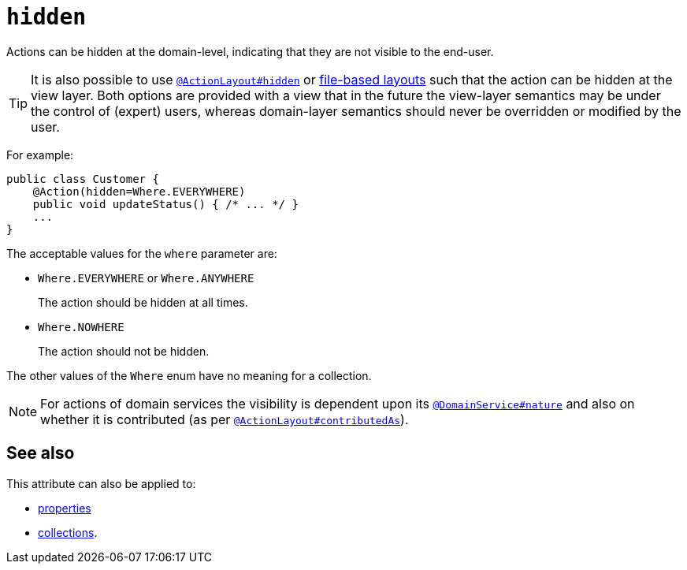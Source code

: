 = `hidden`

:Notice: Licensed to the Apache Software Foundation (ASF) under one or more contributor license agreements. See the NOTICE file distributed with this work for additional information regarding copyright ownership. The ASF licenses this file to you under the Apache License, Version 2.0 (the "License"); you may not use this file except in compliance with the License. You may obtain a copy of the License at. http://www.apache.org/licenses/LICENSE-2.0 . Unless required by applicable law or agreed to in writing, software distributed under the License is distributed on an "AS IS" BASIS, WITHOUT WARRANTIES OR  CONDITIONS OF ANY KIND, either express or implied. See the License for the specific language governing permissions and limitations under the License.
:page-partial:




Actions can be hidden at the domain-level, indicating that they are not visible to the end-user.

[TIP]
====
It is also possible to use xref:refguide:applib-ant:ActionLayout.adoc#hidden[`@ActionLayout#hidden`] or xref:vw:ROOT:layout.adoc#file-based[file-based layouts] such that the action can be hidden at the view layer.
Both options are provided with a view that in the future the view-layer semantics may be under the control of (expert) users, whereas domain-layer semantics should never be overridden or modified by the user.
====

For example:

[source,java]
----
public class Customer {
    @Action(hidden=Where.EVERYWHERE)
    public void updateStatus() { /* ... */ }
    ...
}
----

The acceptable values for the `where` parameter are:

* `Where.EVERYWHERE` or `Where.ANYWHERE` +
+
The action should be hidden at all times.

* `Where.NOWHERE` +
+
The action should not be hidden.


The other values of the `Where` enum have no meaning for a collection.



[NOTE]
====
For actions of domain services the visibility is dependent upon its xref:refguide:applib-ant:DomainService.adoc#nature[`@DomainService#nature`] and also on whether it is contributed (as per  xref:refguide:applib-ant:ActionLayout.adoc#contributedAs[`@ActionLayout#contributedAs`]).
====



== See also

This attribute can also be applied to:

* xref:refguide:applib-ant:Property.adoc#hidden[properties]
* xref:refguide:applib-ant:Collection.adoc#hidden[collections].

